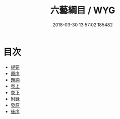 #+TITLE: 六藝綱目 / WYG
#+DATE: 2018-03-30 13:57:02.185482
* 目次
 - [[file:KR1j0088_000.txt::000-1b][提要]]
 - [[file:KR1j0088_000.txt::000-3a][原序]]
 - [[file:KR1j0088_000.txt::000-8a][題詞]]
 - [[file:KR1j0088_001.txt::001-1a][卷上]]
 - [[file:KR1j0088_002.txt::002-1a][卷下]]
 - [[file:KR1j0088_003.txt::003-1a][附録]]
 - [[file:KR1j0088_004.txt::004-1a][發原]]
 - [[file:KR1j0088_005.txt::005-1a][後序]]
